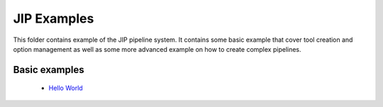 JIP Examples
============

This folder contains example of the JIP pipeline system. It contains some
basic example that cover tool creation and option management as well as
some more advanced example on how to create complex pipelines. 

Basic examples
--------------

    * `Hello World <./hello_world/>`_
